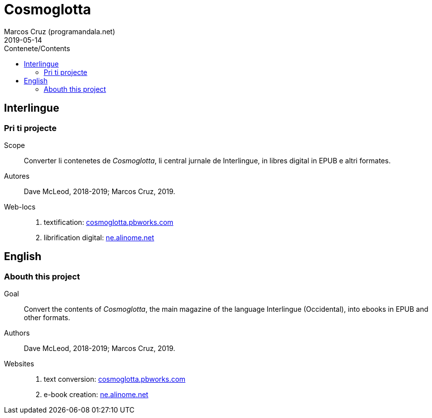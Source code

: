 = Cosmoglotta
:author: Marcos Cruz (programandala.net)
:revdate: 2019-05-14
:toc:
:toc-title: Contenete/Contents

// This file is part of project
// _Cosmoglotta_
//
// by Marcos Cruz (programandala.net)
// http://ne.alinome.net
//
// This file is in Asciidoctor format
// (http//asciidoctor.org)
//
// Last modified 201905141718

== Interlingue

=== Pri ti projecte

Scope:: Converter li contenetes de _Cosmoglotta_, li central jurnale
de Interlingue, in libres digital in EPUB e altri formates.

Autores:: Dave McLeod, 2018-2019; Marcos Cruz, 2019.

Web-locs::
1. textification: http://cosmoglotta.pbworks.com[cosmoglotta.pbworks.com]
2. librification digital: http://ne.alinome.net[ne.alinome.net]

== English

=== Abouth this project

Goal:: Convert the contents of _Cosmoglotta_, the main magazine of the
language Interlingue (Occidental), into ebooks in EPUB and other
formats.

Authors:: Dave McLeod, 2018-2019; Marcos Cruz, 2019.

Websites::
1. text conversion: http://cosmoglotta.pbworks.com[cosmoglotta.pbworks.com]
2. e-book creation: http://ne.alinome.net[ne.alinome.net]
